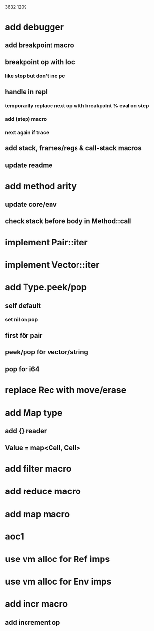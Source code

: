 3632
1209

* add debugger
** add breakpoint macro
** breakpoint op with loc
*** like stop but don't inc pc
** handle in repl
*** temporarily replace next op with breakpoint % eval on step
*** add (step) macro
*** next again if trace
** add stack, frames/regs & call-stack macros
** update readme

* add method arity
** update core/env
** check stack before body in Method::call

* implement Pair::iter
* implement Vector::iter

* add Type.peek/pop
** self default
*** set nil on pop
** first för pair
** peek/pop för vector/string
** pop for i64

* replace Rec with move/erase

* add Map type
** add {} reader
** Value = map<Cell, Cell>

* add filter macro
* add reduce macro
* add map macro

* aoc1

* use vm alloc for Ref imps
* use vm alloc for Env imps

* add incr macro
** add increment op
